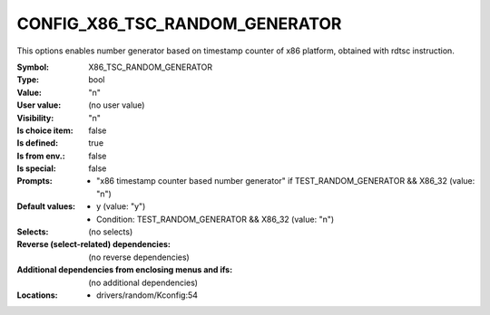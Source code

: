 
.. _CONFIG_X86_TSC_RANDOM_GENERATOR:

CONFIG_X86_TSC_RANDOM_GENERATOR
###############################


This options enables number generator based on timestamp counter
of x86 platform, obtained with rdtsc instruction.



:Symbol:           X86_TSC_RANDOM_GENERATOR
:Type:             bool
:Value:            "n"
:User value:       (no user value)
:Visibility:       "n"
:Is choice item:   false
:Is defined:       true
:Is from env.:     false
:Is special:       false
:Prompts:

 *  "x86 timestamp counter based number generator" if TEST_RANDOM_GENERATOR && X86_32 (value: "n")
:Default values:

 *  y (value: "y")
 *   Condition: TEST_RANDOM_GENERATOR && X86_32 (value: "n")
:Selects:
 (no selects)
:Reverse (select-related) dependencies:
 (no reverse dependencies)
:Additional dependencies from enclosing menus and ifs:
 (no additional dependencies)
:Locations:
 * drivers/random/Kconfig:54